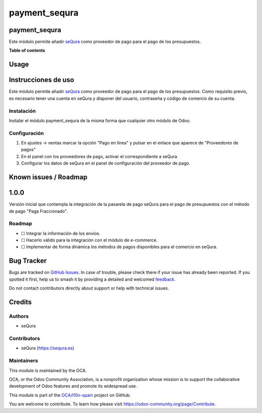 ==============
payment_sequra
==============

.. 
   !!!!!!!!!!!!!!!!!!!!!!!!!!!!!!!!!!!!!!!!!!!!!!!!!!!!
   !! This file is generated by oca-gen-addon-readme !!
   !! changes will be overwritten.                   !!
   !!!!!!!!!!!!!!!!!!!!!!!!!!!!!!!!!!!!!!!!!!!!!!!!!!!!
   !! source digest: sha256:fd548dabb6a11dc27202cd2e428ed96efe0b5d3a9c06e4b8f74a378c311edd08
   !!!!!!!!!!!!!!!!!!!!!!!!!!!!!!!!!!!!!!!!!!!!!!!!!!!!

.. |badge1| image:: https://img.shields.io/badge/maturity-Beta-yellow.png
    :target: https://odoo-community.org/page/development-status
    :alt: Beta
.. |badge2| image:: https://img.shields.io/badge/licence-AGPL--3-blue.png
    :target: http://www.gnu.org/licenses/agpl-3.0-standalone.html
    :alt: License: AGPL-3
.. |badge3| image:: https://img.shields.io/badge/github-OCA%2Fl10n--spain-lightgray.png?logo=github
    :target: https://github.com/OCA/l10n-spain/tree/17.0/payment_sequra
    :alt: OCA/l10n-spain
.. |badge4| image:: https://img.shields.io/badge/weblate-Translate%20me-F47D42.png
    :target: https://translation.odoo-community.org/projects/l10n-spain-17-0/l10n-spain-17-0-payment_sequra
    :alt: Translate me on Weblate
.. |badge5| image:: https://img.shields.io/badge/runboat-Try%20me-875A7B.png
    :target: https://runboat.odoo-community.org/builds?repo=OCA/l10n-spain&target_branch=17.0
    :alt: Try me on Runboat

|badge1| |badge2| |badge3| |badge4| |badge5|

payment_sequra
==============

Este módulo permite añadir `seQura <https://sequra.es>`__ como proveedor
de pago para el pago de los presupuestos.

**Table of contents**

.. contents::
   :local:

Usage
=====

Instrucciones de uso
====================

Este módulo permite añadir `seQura <https://sequra.es>`__ como proveedor
de pago para el pago de los presupuestos. Como requisito previo, es
necesario tener una cuenta en seQura y disponer del usuario, contraseña
y código de comercio de su cuenta.

Instalación
-----------

Instalar el módulo payment_sequra de la misma forma que cualquier otro
módulo de Odoo.

Configuración
-------------

1. En ajustes -> ventas marcar la opción "Pago en línea" y pulsar en el
   enlace que aparece de "Proveedores de pagos"
2. En el panel con los proveedores de pago, activar el correspondiente a
   seQura
3. Configurar los datos de seQura en el panel de configuración del
   proveedor de pago.

Known issues / Roadmap
======================

1.0.0
=====

Versión inicial que contempla la integración de la pasarela de pago
seQura para el pago de presupuestos con el método de pago "Paga
Fraccionado".

Roadmap
-------

-  ☐ Integrar la información de los envíos.

-  ☐ Hacerlo válido para la integración con el módulo de e-commerce.

-  ☐ Implementar de forma dinámica los métodos de pagos disponibles para
   el comercio en seQura.

Bug Tracker
===========

Bugs are tracked on `GitHub Issues <https://github.com/OCA/l10n-spain/issues>`_.
In case of trouble, please check there if your issue has already been reported.
If you spotted it first, help us to smash it by providing a detailed and welcomed
`feedback <https://github.com/OCA/l10n-spain/issues/new?body=module:%20payment_sequra%0Aversion:%2017.0%0A%0A**Steps%20to%20reproduce**%0A-%20...%0A%0A**Current%20behavior**%0A%0A**Expected%20behavior**>`_.

Do not contact contributors directly about support or help with technical issues.

Credits
=======

Authors
-------

* seQura

Contributors
------------

-  seQura (https://sequra.es)

Maintainers
-----------

This module is maintained by the OCA.

.. image:: https://odoo-community.org/logo.png
   :alt: Odoo Community Association
   :target: https://odoo-community.org

OCA, or the Odoo Community Association, is a nonprofit organization whose
mission is to support the collaborative development of Odoo features and
promote its widespread use.

This module is part of the `OCA/l10n-spain <https://github.com/OCA/l10n-spain/tree/17.0/payment_sequra>`_ project on GitHub.

You are welcome to contribute. To learn how please visit https://odoo-community.org/page/Contribute.
